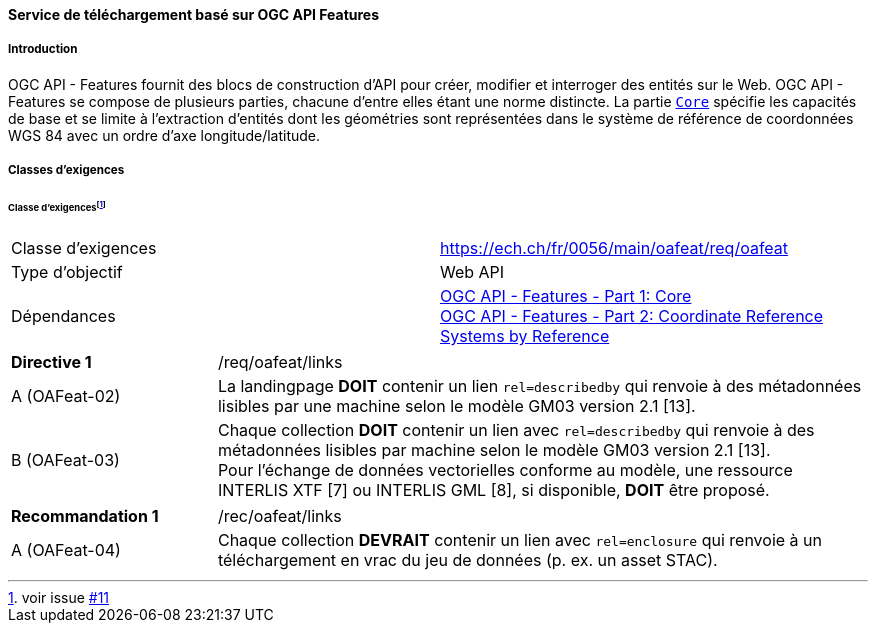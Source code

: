 ==== Service de téléchargement basé sur OGC API Features
===== Introduction

OGC API - Features fournit des blocs de construction d'API pour créer, modifier et interroger des entités sur le Web. OGC API - Features se compose de plusieurs parties, chacune d'entre elles étant une norme distincte. La partie http://docs.opengeospatial.org/is/17-069r3/17-069r3.html[`Core`] spécifie les capacités de base et se limite à l'extraction d'entités dont les géométries sont représentées dans le système de référence de coordonnées WGS 84 avec un ordre d'axe longitude/latitude. 

===== Classes d'exigences
====== Classe d'exigences{empty}footnote:[voir issue https://github.com/MediaComem/eCH-0056/issues/11[#11]]
[width="100%",cols="50%,50%",options="noheader",]
|===
|Classe d'exigences
|https://ech.ch/fr/0056/main/oafeat/req/oafeat
|Type d'objectif |Web API
|Dépendances|https://docs.opengeospatial.org/is/17-069r3/17-069r3.html[OGC API - Features - Part 1: Core] +
https://docs.opengeospatial.org/is/17-069r3/17-069r3.html[OGC API - Features - Part 2: Coordinate Reference Systems by Reference]
|===

[width="100%",cols="24%,76%",options="noheader",]
|===
|*Directive 1* |/req/oafeat/links
|A (OAFeat-02)|La landingpage *DOIT* contenir un lien `rel=describedby` qui renvoie à des métadonnées lisibles par une machine selon le modèle GM03 version 2.1 [13].
|B (OAFeat-03)|Chaque collection *DOIT* contenir un lien avec `rel=describedby` qui renvoie à des métadonnées lisibles par machine selon le modèle GM03 version 2.1 [13]. + 
Pour l'échange de données vectorielles conforme au modèle, une ressource INTERLIS XTF [7] ou INTERLIS GML [8], si disponible, *DOIT* être proposé.
|===

[width="100%",cols="24%,76%",options="noheader",]
|===
|*Recommandation 1* |/rec/oafeat/links
|A (OAFeat-04) | Chaque collection *DEVRAIT* contenir un lien avec `rel=enclosure` qui renvoie à un téléchargement en vrac du jeu de données (p. ex. un asset STAC). 
|===
